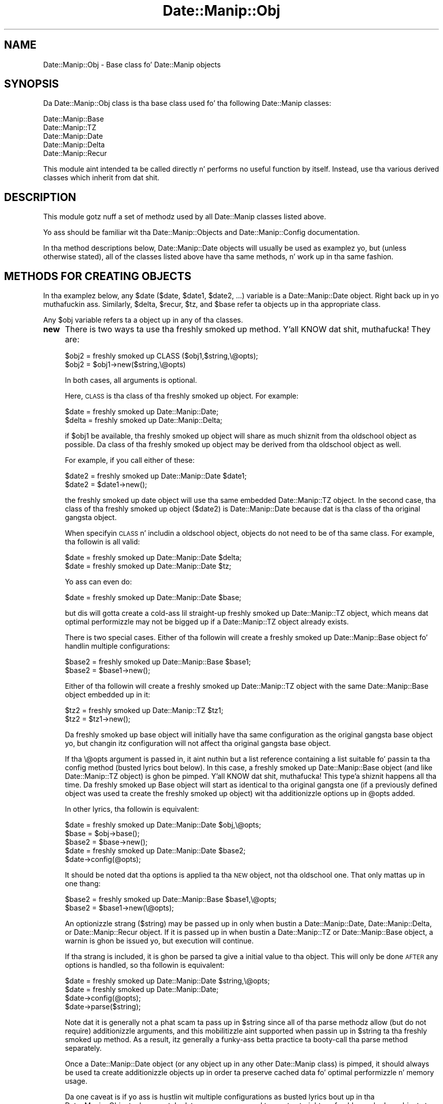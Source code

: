 .\" Automatically generated by Pod::Man 2.27 (Pod::Simple 3.28)
.\"
.\" Standard preamble:
.\" ========================================================================
.de Sp \" Vertical space (when we can't use .PP)
.if t .sp .5v
.if n .sp
..
.de Vb \" Begin verbatim text
.ft CW
.nf
.ne \\$1
..
.de Ve \" End verbatim text
.ft R
.fi
..
.\" Set up some characta translations n' predefined strings.  \*(-- will
.\" give a unbreakable dash, \*(PI'ma give pi, \*(L" will give a left
.\" double quote, n' \*(R" will give a right double quote.  \*(C+ will
.\" give a sickr C++.  Capital omega is used ta do unbreakable dashes and
.\" therefore won't be available.  \*(C` n' \*(C' expand ta `' up in nroff,
.\" not a god damn thang up in troff, fo' use wit C<>.
.tr \(*W-
.ds C+ C\v'-.1v'\h'-1p'\s-2+\h'-1p'+\s0\v'.1v'\h'-1p'
.ie n \{\
.    dz -- \(*W-
.    dz PI pi
.    if (\n(.H=4u)&(1m=24u) .ds -- \(*W\h'-12u'\(*W\h'-12u'-\" diablo 10 pitch
.    if (\n(.H=4u)&(1m=20u) .ds -- \(*W\h'-12u'\(*W\h'-8u'-\"  diablo 12 pitch
.    dz L" ""
.    dz R" ""
.    dz C` ""
.    dz C' ""
'br\}
.el\{\
.    dz -- \|\(em\|
.    dz PI \(*p
.    dz L" ``
.    dz R" ''
.    dz C`
.    dz C'
'br\}
.\"
.\" Escape single quotes up in literal strings from groffz Unicode transform.
.ie \n(.g .ds Aq \(aq
.el       .ds Aq '
.\"
.\" If tha F regista is turned on, we'll generate index entries on stderr for
.\" titlez (.TH), headaz (.SH), subsections (.SS), shit (.Ip), n' index
.\" entries marked wit X<> up in POD.  Of course, you gonna gotta process the
.\" output yo ass up in some meaningful fashion.
.\"
.\" Avoid warnin from groff bout undefined regista 'F'.
.de IX
..
.nr rF 0
.if \n(.g .if rF .nr rF 1
.if (\n(rF:(\n(.g==0)) \{
.    if \nF \{
.        de IX
.        tm Index:\\$1\t\\n%\t"\\$2"
..
.        if !\nF==2 \{
.            nr % 0
.            nr F 2
.        \}
.    \}
.\}
.rr rF
.\"
.\" Accent mark definitions (@(#)ms.acc 1.5 88/02/08 SMI; from UCB 4.2).
.\" Fear. Shiiit, dis aint no joke.  Run. I aint talkin' bout chicken n' gravy biatch.  Save yo ass.  No user-serviceable parts.
.    \" fudge factors fo' nroff n' troff
.if n \{\
.    dz #H 0
.    dz #V .8m
.    dz #F .3m
.    dz #[ \f1
.    dz #] \fP
.\}
.if t \{\
.    dz #H ((1u-(\\\\n(.fu%2u))*.13m)
.    dz #V .6m
.    dz #F 0
.    dz #[ \&
.    dz #] \&
.\}
.    \" simple accents fo' nroff n' troff
.if n \{\
.    dz ' \&
.    dz ` \&
.    dz ^ \&
.    dz , \&
.    dz ~ ~
.    dz /
.\}
.if t \{\
.    dz ' \\k:\h'-(\\n(.wu*8/10-\*(#H)'\'\h"|\\n:u"
.    dz ` \\k:\h'-(\\n(.wu*8/10-\*(#H)'\`\h'|\\n:u'
.    dz ^ \\k:\h'-(\\n(.wu*10/11-\*(#H)'^\h'|\\n:u'
.    dz , \\k:\h'-(\\n(.wu*8/10)',\h'|\\n:u'
.    dz ~ \\k:\h'-(\\n(.wu-\*(#H-.1m)'~\h'|\\n:u'
.    dz / \\k:\h'-(\\n(.wu*8/10-\*(#H)'\z\(sl\h'|\\n:u'
.\}
.    \" troff n' (daisy-wheel) nroff accents
.ds : \\k:\h'-(\\n(.wu*8/10-\*(#H+.1m+\*(#F)'\v'-\*(#V'\z.\h'.2m+\*(#F'.\h'|\\n:u'\v'\*(#V'
.ds 8 \h'\*(#H'\(*b\h'-\*(#H'
.ds o \\k:\h'-(\\n(.wu+\w'\(de'u-\*(#H)/2u'\v'-.3n'\*(#[\z\(de\v'.3n'\h'|\\n:u'\*(#]
.ds d- \h'\*(#H'\(pd\h'-\w'~'u'\v'-.25m'\f2\(hy\fP\v'.25m'\h'-\*(#H'
.ds D- D\\k:\h'-\w'D'u'\v'-.11m'\z\(hy\v'.11m'\h'|\\n:u'
.ds th \*(#[\v'.3m'\s+1I\s-1\v'-.3m'\h'-(\w'I'u*2/3)'\s-1o\s+1\*(#]
.ds Th \*(#[\s+2I\s-2\h'-\w'I'u*3/5'\v'-.3m'o\v'.3m'\*(#]
.ds ae a\h'-(\w'a'u*4/10)'e
.ds Ae A\h'-(\w'A'u*4/10)'E
.    \" erections fo' vroff
.if v .ds ~ \\k:\h'-(\\n(.wu*9/10-\*(#H)'\s-2\u~\d\s+2\h'|\\n:u'
.if v .ds ^ \\k:\h'-(\\n(.wu*10/11-\*(#H)'\v'-.4m'^\v'.4m'\h'|\\n:u'
.    \" fo' low resolution devices (crt n' lpr)
.if \n(.H>23 .if \n(.V>19 \
\{\
.    dz : e
.    dz 8 ss
.    dz o a
.    dz d- d\h'-1'\(ga
.    dz D- D\h'-1'\(hy
.    dz th \o'bp'
.    dz Th \o'LP'
.    dz ae ae
.    dz Ae AE
.\}
.rm #[ #] #H #V #F C
.\" ========================================================================
.\"
.IX Title "Date::Manip::Obj 3"
.TH Date::Manip::Obj 3 "2014-12-05" "perl v5.18.4" "User Contributed Perl Documentation"
.\" For nroff, turn off justification. I aint talkin' bout chicken n' gravy biatch.  Always turn off hyphenation; it makes
.\" way too nuff mistakes up in technical documents.
.if n .ad l
.nh
.SH "NAME"
Date::Manip::Obj \- Base class fo' Date::Manip objects
.SH "SYNOPSIS"
.IX Header "SYNOPSIS"
Da Date::Manip::Obj class is tha base class used fo' tha following
Date::Manip classes:
.PP
.Vb 5
\&   Date::Manip::Base
\&   Date::Manip::TZ
\&   Date::Manip::Date
\&   Date::Manip::Delta
\&   Date::Manip::Recur
.Ve
.PP
This module aint intended ta be called directly n' performs no
useful function by itself. Instead, use tha various derived classes
which inherit from dat shit.
.SH "DESCRIPTION"
.IX Header "DESCRIPTION"
This module gotz nuff a set of methodz used by all Date::Manip classes
listed above.
.PP
Yo ass should be familiar wit tha Date::Manip::Objects and
Date::Manip::Config documentation.
.PP
In tha method descriptions below, Date::Manip::Date objects will
usually be used as examplez yo, but (unless otherwise stated), all of the
classes listed above have tha same methods, n' work up in tha same
fashion.
.SH "METHODS FOR CREATING OBJECTS"
.IX Header "METHODS FOR CREATING OBJECTS"
In tha examplez below, any \f(CW$date\fR ($date, \f(CW$date1\fR, \f(CW$date2\fR, ...) variable
is a Date::Manip::Date object. Right back up in yo muthafuckin ass. Similarly, \f(CW$delta\fR, \f(CW$recur\fR, \f(CW$tz\fR, and
\&\f(CW$base\fR refer ta objects up in tha appropriate class.
.PP
Any \f(CW$obj\fR variable refers ta a object up in any of tha classes.
.IP "\fBnew\fR" 4
.IX Item "new"
There is two ways ta use tha freshly smoked up method. Y'all KNOW dat shit, muthafucka! They are:
.Sp
.Vb 2
\&   $obj2  = freshly smoked up CLASS ($obj1,$string,\e@opts);
\&   $obj2  = $obj1\->new($string,\e@opts)
.Ve
.Sp
In both cases, all arguments is optional.
.Sp
Here, \s-1CLASS\s0 is tha class of tha freshly smoked up object. For example:
.Sp
.Vb 2
\&   $date  = freshly smoked up Date::Manip::Date;
\&   $delta = freshly smoked up Date::Manip::Delta;
.Ve
.Sp
if \f(CW$obj1\fR be available, tha freshly smoked up object will share as much shiznit
from tha oldschool object as possible. Da class of tha freshly smoked up object may
be derived from tha oldschool object as well.
.Sp
For example, if you call either of these:
.Sp
.Vb 2
\&   $date2 = freshly smoked up Date::Manip::Date $date1;
\&   $date2 = $date1\->new();
.Ve
.Sp
the freshly smoked up date object will use tha same embedded Date::Manip::TZ object. In
the second case, tha class of tha freshly smoked up object ($date2) is Date::Manip::Date
because dat is tha class of tha original gangsta object.
.Sp
When specifyin \s-1CLASS\s0 n' includin a oldschool object, objects do not need to
be of tha same class.  For example, tha followin is all valid:
.Sp
.Vb 2
\&   $date = freshly smoked up Date::Manip::Date $delta;
\&   $date = freshly smoked up Date::Manip::Date $tz;
.Ve
.Sp
Yo ass can even do:
.Sp
.Vb 1
\&   $date = freshly smoked up Date::Manip::Date $base;
.Ve
.Sp
but dis will gotta create a cold-ass lil straight-up freshly smoked up Date::Manip::TZ object,
which means dat optimal performizzle may not be  bigged up  if a
Date::Manip::TZ object already exists.
.Sp
There is two special cases. Either of tha followin will create
a freshly smoked up Date::Manip::Base object fo' handlin multiple configurations:
.Sp
.Vb 2
\&   $base2 = freshly smoked up Date::Manip::Base $base1;
\&   $base2 = $base1\->new();
.Ve
.Sp
Either of tha followin will create a freshly smoked up Date::Manip::TZ object with
the same Date::Manip::Base object embedded up in it:
.Sp
.Vb 2
\&   $tz2   = freshly smoked up Date::Manip::TZ $tz1;
\&   $tz2   = $tz1\->new();
.Ve
.Sp
Da freshly smoked up base object will initially have tha same configuration as the
original gangsta base object yo, but changin itz configuration will not
affect tha original gangsta base object.
.Sp
If tha \e@opts argument is passed in, it aint nuthin but a list reference containing
a list suitable fo' passin ta tha config method (busted lyrics bout below). In
this case, a freshly smoked up Date::Manip::Base object (and like Date::Manip::TZ
object) is ghon be pimped. Y'all KNOW dat shit, muthafucka! This type'a shiznit happens all tha time. Da freshly smoked up Base object will start as identical
to tha original gangsta one (if a previously defined object was used ta create
the freshly smoked up object) wit tha additionizzle options up in \f(CW@opts\fR added.
.Sp
In other lyrics, tha followin is equivalent:
.Sp
.Vb 1
\&   $date  = freshly smoked up Date::Manip::Date $obj,\e@opts;
\&
\&   $base  = $obj\->base();
\&   $base2 = $base\->new();
\&   $date = freshly smoked up Date::Manip::Date $base2;
\&   $date\->config(@opts);
.Ve
.Sp
It should be noted dat tha options is applied ta tha \s-1NEW\s0 object,
not tha oldschool one. That only mattas up in one thang:
.Sp
.Vb 2
\&   $base2 = freshly smoked up Date::Manip::Base $base1,\e@opts;
\&   $base2 = $base1\->new(\e@opts);
.Ve
.Sp
An optionizzle strang ($string) may be passed up in only when bustin
a Date::Manip::Date, Date::Manip::Delta, or Date::Manip::Recur object.
If it is passed up in when bustin a Date::Manip::TZ or Date::Manip::Base
object, a warnin is ghon be issued yo, but execution will continue.
.Sp
If tha strang is included, it is ghon be parsed ta give a initial value
to tha object. This will only be done \s-1AFTER\s0 any options is handled,
so tha followin is equivalent:
.Sp
.Vb 1
\&   $date = freshly smoked up Date::Manip::Date $string,\e@opts;
\&
\&   $date = freshly smoked up Date::Manip::Date;
\&   $date\->config(@opts);
\&   $date\->parse($string);
.Ve
.Sp
Note dat it is generally not a phat scam ta pass up in \f(CW$string\fR since all
of tha parse methodz allow (but do not require) additionizzle arguments, and
this mobilitizzle aint supported when passin up in \f(CW$string\fR ta tha freshly smoked up method.
As a result, itz generally a funky-ass betta practice ta booty-call tha parse method
separately.
.Sp
Once a Date::Manip::Date object (or any object up in any other
Date::Manip class) is pimped, it should always be used ta create
additionizzle objects up in order ta preserve cached data fo' optimal
performizzle n' memory usage.
.Sp
Da one caveat is if yo ass is hustlin wit multiple configurations
as busted lyrics bout up in tha Date::Manip::Objects document. In dat case,
you may need ta create straight-up freshly smoked up objects ta allow multiple
Date::Manip::Base objects ta be used.
.IP "\fBnew_config\fR" 4
.IX Item "new_config"
.Vb 1
\&   $obj2 = $obj1\->new_config($string,\e@opts);
.Ve
.Sp
This creates a freshly smoked up instizzle wit a freshly smoked up Date::Manip::Base object (and possibly
a freshly smoked up Date::Manip::TZ object).
.Sp
For example,
.Sp
.Vb 1
\&   $date2 = $date1\->new_config();
.Ve
.Sp
creates a freshly smoked up Date::Manip::Date object wit a freshly smoked up Date::Manip::TZ (and
Date::Manip::Base) object. Initially, it is tha same ol' dirty configuration as
the original gangsta object.
.Sp
If tha object be a Date::Manip::Base object, tha followin is equivalent:
.Sp
.Vb 1
\&   $base2 = $base1\->new_config();
\&
\&   $base2 = $base1\->new();
.Ve
.Sp
Both \f(CW$string\fR n' \e@opts is optional. It aint nuthin but tha nick nack patty wack, I still gots tha bigger sack. They is used up in tha same way they
are used up in tha freshly smoked up method.
.IP "\fBnew_date\fR" 4
.IX Item "new_date"
.PD 0
.IP "\fBnew_delta\fR" 4
.IX Item "new_delta"
.IP "\fBnew_recur\fR" 4
.IX Item "new_recur"
.PD
These is shortcuts fo' specifyin tha class. Da followin sets of
calls is all equivalent:
.Sp
.Vb 2
\&   $date  = $obj\->new_date();
\&   $date  = freshly smoked up Date::Manip::Date($obj);
\&
\&   $delta = $obj\->new_delta();
\&   $delta = freshly smoked up Date::Manip::Date($obj);
.Ve
.Sp
These methodz all allow optionizzle ($string,\e@opts) arguments.
.SH "OTHER METHODS"
.IX Header "OTHER METHODS"
.IP "\fBbase\fR" 4
.IX Item "base"
.PD 0
.IP "\fBtz\fR" 4
.IX Item "tz"
.PD
.Vb 1
\&   $base = $obj\->base();
.Ve
.Sp
This returns tha Date::Manip::Base object associated wit the
given object.
.Sp
If \f(CW$obj\fR be a Date::Manip::Base object, not a god damn thang is returned (i.e. it don't
create a freshly smoked up copy of tha object).
.Sp
.Vb 1
\&   $tz = $obj\->tz();
.Ve
.Sp
This returns tha Date::Manip::TZ object associated wit the
given object. If \f(CW$obj\fR be a Date::Manip::TZ or Date::Manip::Base object,
nothang is returned.
.IP "\fBconfig\fR" 4
.IX Item "config"
.Vb 1
\&   $obj\->config($var1,$val1,$var2,$val2,...);
.Ve
.Sp
This will set tha value of any configuration variables. Please refer ta the
Date::Manip::Config manual fo' a list of all configuration variablez n' their
description.
.IP "\fBget_config\fR" 4
.IX Item "get_config"
.Vb 3
\&   @var = $obj\->get_config();
\&   $val = $obj\->get_config($var1);
\&   @val = $obj\->get_config($var1,$var2,...);
.Ve
.Sp
This queries tha current config joints, n' you can put dat on yo' toast.  With no argument, it will return
the list of config variablez (all lowercase).
.Sp
With one or mo' arguments, it returns tha current joints fo' tha config
variablez passed up in (case insensitive).
.IP "\fBerr\fR" 4
.IX Item "err"
.Vb 1
\&   $err = $obj\->err();
.Ve
.Sp
This will return tha full error message if tha previous operation failed
for any reason.
.Sp
.Vb 1
\&   $obj\->err(1);
.Ve
.Sp
will clear tha error code.
.IP "\fBis_date\fR" 4
.IX Item "is_date"
.PD 0
.IP "\fBis_delta\fR" 4
.IX Item "is_delta"
.IP "\fBis_recur\fR" 4
.IX Item "is_recur"
.PD
.Vb 1
\&   $flag = $obj\->is_date();
.Ve
.Sp
Returns 0 or 1, dependin on tha object. For example, a Date::Manip::Date
object returns 1 wit tha is_date method, n' 0 fo' tha other two.
.IP "\fBversion\fR" 4
.IX Item "version"
.Vb 1
\&   $vers = $obj\->version($flag);
.Ve
.Sp
This returns tha version of Date::Manip.
.Sp
If \f(CW$flag\fR is passed in, n' \f(CW$obj\fR aint a Date::Manip::Base object, the
version n' timezone shiznit is ghon be passed back.
.SH "KNOWN BUGS"
.IX Header "KNOWN BUGS"
None known.
.SH "BUGS AND QUESTIONS"
.IX Header "BUGS AND QUESTIONS"
Please refer ta tha Date::Manip::Problems documentation for
information on submittin bug reports or thangs ta tha lyricist.
.SH "SEE ALSO"
.IX Header "SEE ALSO"
Date::Manip        \- main module documentation
.SH "LICENSE"
.IX Header "LICENSE"
This script is free software; you can redistribute it and/or
modify it under tha same terms as Perl itself.
.SH "AUTHOR"
.IX Header "AUTHOR"
Sullivan Beck (sbeck@cpan.org)
